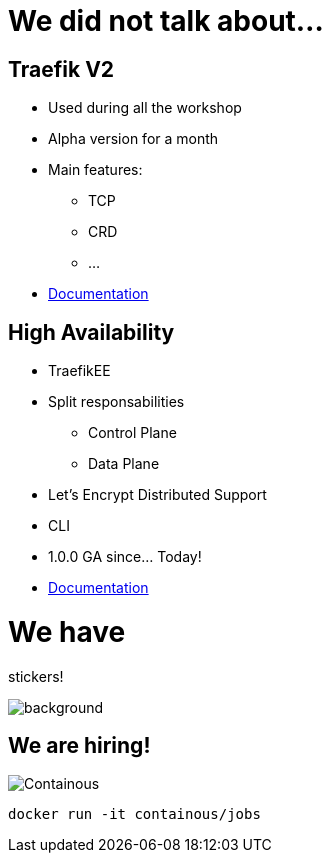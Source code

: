 = We did not talk about...

== Traefik V2

* Used during all the workshop
* Alpha version for a month
* Main features:
** TCP
** CRD
** ...
* link:https://docs.traefik.io/v2.0/[Documentation]

== High Availability

* TraefikEE
* Split responsabilities
** Control Plane
** Data Plane
* Let's Encrypt Distributed Support
* CLI
* 1.0.0 GA since... Today!
* link:https://docs.containo.us/[Documentation]

= We have

[.title]
stickers!

image::stickers.jpg[background, size=cover]

[{invert}]

== We are hiring!

image::containous-logo.png["Containous"]

```
docker run -it containous/jobs
```
